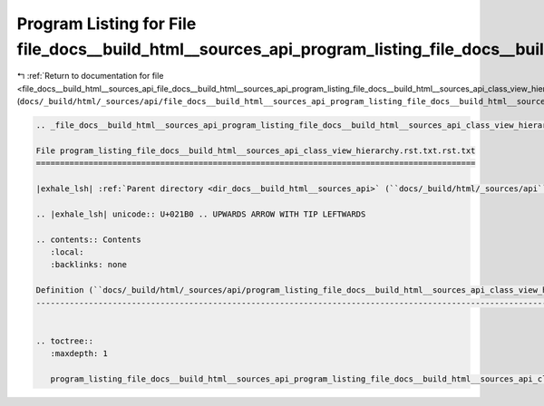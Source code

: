 
.. _program_listing_file_docs__build_html__sources_api_file_docs__build_html__sources_api_program_listing_file_docs__build_html__sources_api_class_view_hierarchy.rst.txt.rst.txt.rst.txt:

Program Listing for File file_docs__build_html__sources_api_program_listing_file_docs__build_html__sources_api_class_view_hierarchy.rst.txt.rst.txt.rst.txt
===========================================================================================================================================================

|exhale_lsh| :ref:`Return to documentation for file <file_docs__build_html__sources_api_file_docs__build_html__sources_api_program_listing_file_docs__build_html__sources_api_class_view_hierarchy.rst.txt.rst.txt.rst.txt>` (``docs/_build/html/_sources/api/file_docs__build_html__sources_api_program_listing_file_docs__build_html__sources_api_class_view_hierarchy.rst.txt.rst.txt.rst.txt``)

.. |exhale_lsh| unicode:: U+021B0 .. UPWARDS ARROW WITH TIP LEFTWARDS

.. code-block:: cpp

   
   .. _file_docs__build_html__sources_api_program_listing_file_docs__build_html__sources_api_class_view_hierarchy.rst.txt.rst.txt:
   
   File program_listing_file_docs__build_html__sources_api_class_view_hierarchy.rst.txt.rst.txt
   ============================================================================================
   
   |exhale_lsh| :ref:`Parent directory <dir_docs__build_html__sources_api>` (``docs/_build/html/_sources/api``)
   
   .. |exhale_lsh| unicode:: U+021B0 .. UPWARDS ARROW WITH TIP LEFTWARDS
   
   .. contents:: Contents
      :local:
      :backlinks: none
   
   Definition (``docs/_build/html/_sources/api/program_listing_file_docs__build_html__sources_api_class_view_hierarchy.rst.txt.rst.txt``)
   --------------------------------------------------------------------------------------------------------------------------------------
   
   
   .. toctree::
      :maxdepth: 1
   
      program_listing_file_docs__build_html__sources_api_program_listing_file_docs__build_html__sources_api_class_view_hierarchy.rst.txt.rst.txt.rst
   
   
   
   
   
   
   
   
   
